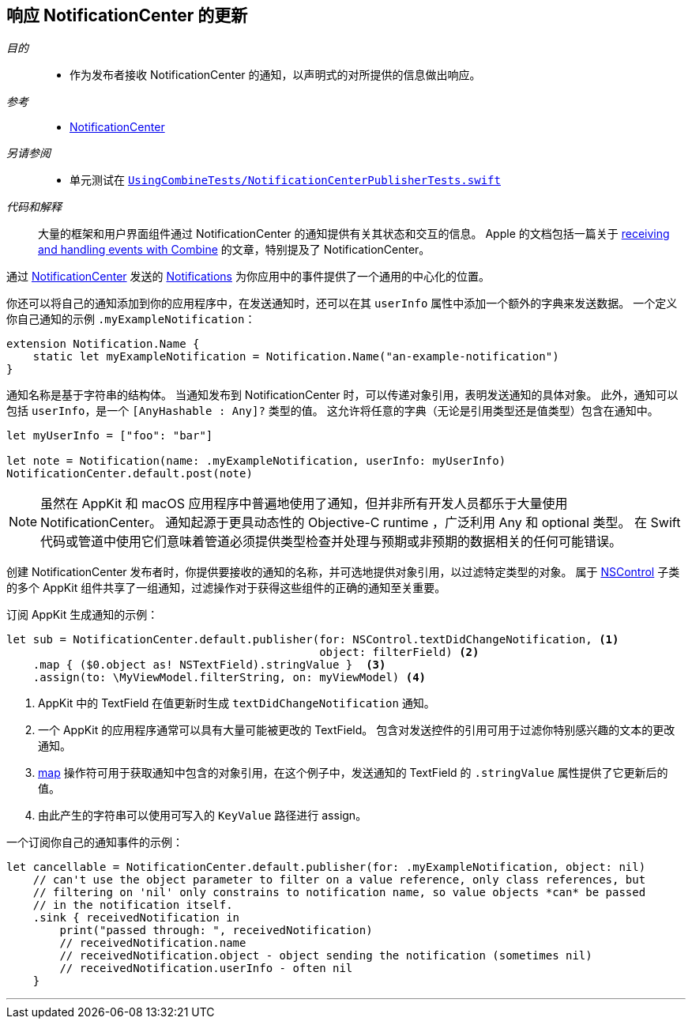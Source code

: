 [#patterns-notificationcenter]
== 响应 NotificationCenter 的更新

__目的__::

* 作为发布者接收 NotificationCenter 的通知，以声明式的对所提供的信息做出响应。

__参考__::

* <<reference#reference-notificationcenter,NotificationCenter>>

__另请参阅__::

* 单元测试在 https://github.com/heckj/swiftui-notes/blob/master/UsingCombineTests/NotificationCenterPublisherTests.swift[`UsingCombineTests/NotificationCenterPublisherTests.swift`]

__代码和解释__::

大量的框架和用户界面组件通过 NotificationCenter 的通知提供有关其状态和交互的信息。
Apple 的文档包括一篇关于 https://developer.apple.com/documentation/combine/receiving_and_handling_events_with_combine[receiving and handling events with Combine] 的文章，特别提及了 NotificationCenter。

通过 https://developer.apple.com/documentation/foundation/notificationcenter[NotificationCenter] 发送的 https://developer.apple.com/documentation/foundation/notification[Notifications] 为你应用中的事件提供了一个通用的中心化的位置。

你还可以将自己的通知添加到你的应用程序中，在发送通知时，还可以在其 `userInfo` 属性中添加一个额外的字典来发送数据。
一个定义你自己通知的示例 `.myExampleNotification`：

[source, swift]
----
extension Notification.Name {
    static let myExampleNotification = Notification.Name("an-example-notification")
}
----

通知名称是基于字符串的结构体。
当通知发布到 NotificationCenter 时，可以传递对象引用，表明发送通知的具体对象。
此外，通知可以包括 `userInfo`，是一个 `[AnyHashable : Any]?` 类型的值。
这允许将任意的字典（无论是引用类型还是值类型）包含在通知中。

[source, swift]
----
let myUserInfo = ["foo": "bar"]

let note = Notification(name: .myExampleNotification, userInfo: myUserInfo)
NotificationCenter.default.post(note)
----

[NOTE]
====
虽然在 AppKit 和 macOS 应用程序中普遍地使用了通知，但并非所有开发人员都乐于大量使用 NotificationCenter。
通知起源于更具动态性的 Objective-C runtime ，广泛利用 Any 和 optional 类型。
在 Swift 代码或管道中使用它们意味着管道必须提供类型检查并处理与预期或非预期的数据相关的任何可能错误。
====

创建 NotificationCenter 发布者时，你提供要接收的通知的名称，并可选地提供对象引用，以过滤特定类型的对象。
属于 https://developer.apple.com/documentation/appkit/nscontrol[NSControl] 子类的多个 AppKit 组件共享了一组通知，过滤操作对于获得这些组件的正确的通知至关重要。

订阅 AppKit 生成通知的示例：

[source, swift]
----
let sub = NotificationCenter.default.publisher(for: NSControl.textDidChangeNotification, <1>
                                               object: filterField) <2>
    .map { ($0.object as! NSTextField).stringValue }  <3>
    .assign(to: \MyViewModel.filterString, on: myViewModel) <4>
----
<1> AppKit 中的 TextField 在值更新时生成 `textDidChangeNotification` 通知。
<2> 一个 AppKit 的应用程序通常可以具有大量可能被更改的 TextField。
包含对发送控件的引用可用于过滤你特别感兴趣的文本的更改通知。
<3> <<reference#reference-map,map>> 操作符可用于获取通知中包含的对象引用，在这个例子中，发送通知的 TextField 的 `.stringValue` 属性提供了它更新后的值。
<4> 由此产生的字符串可以使用可写入的 `KeyValue` 路径进行 assign。

一个订阅你自己的通知事件的示例：
[source, swift]
----
let cancellable = NotificationCenter.default.publisher(for: .myExampleNotification, object: nil)
    // can't use the object parameter to filter on a value reference, only class references, but
    // filtering on 'nil' only constrains to notification name, so value objects *can* be passed
    // in the notification itself.
    .sink { receivedNotification in
        print("passed through: ", receivedNotification)
        // receivedNotification.name
        // receivedNotification.object - object sending the notification (sometimes nil)
        // receivedNotification.userInfo - often nil
    }
----

// force a page break - in HTML rendering is just a <HR>
<<<
'''
